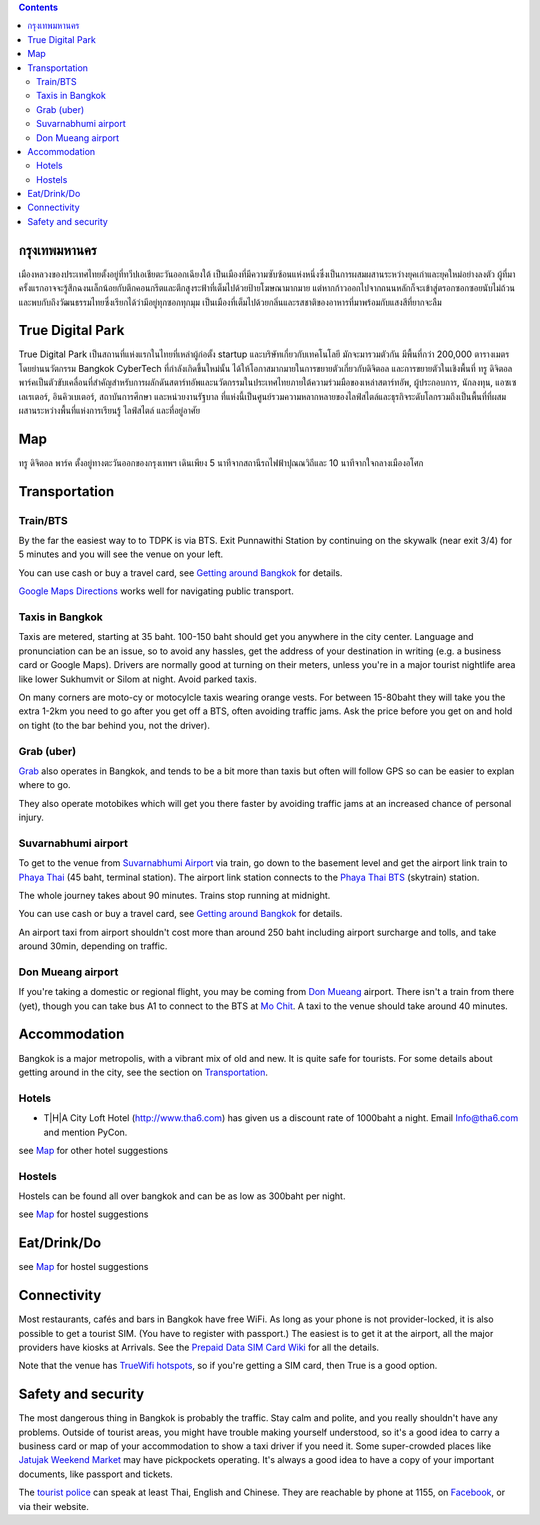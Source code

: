 .. title: สถานที่จัดงาน
.. slug: venue
.. date: 2019-04-23 22:56:21 UTC+07:00
.. type: text



.. contents::

กรุงเทพมหานคร
============

เมืองหลวงของประเทศไทยตั้งอยู่ที่ทวีปเอเชียตะวันออกเฉียงใต้ เป็นเมืองที่มีความซับซ้อนแห่งหนึ่งซึ่งเป็นการผสมผสานระหว่างยุคเก่าและยุคใหม่อย่างลงตัว
ผู้ที่มาครั้งแรกอาจจะรู้สึกฉงนเล็กน้อยกับตึกคอนกรีตและตึกสูงระฟ้าที่เต็มไปด้วยป้ายโฆษณามากมาย
แต่หากก้าวออกไปจากถนนหลักก็จะเข้าสู่ตรอกซอกซอยนับไม่ถ้วน
และพบกับถึงวัฒนธรรมไทยซึ่งเรียกได้ว่ามีอยู่ทุกซอกทุกมุม เป็นเมืองที่เต็มไปด้วยกลิ่นและรสชาติของอาหารที่มาพร้อมกับแสงสีที่ยากจะลืม

True Digital Park
=================

True Digital Park เป็นสถานที่แห่งแรกในไทยที่เหล่าผู้ก่อตั้ง startup และบริษัทเกี่ยวกับเทคโนโลยี มักจะมารวมตัวกัน มีพื้นที่กว่า 200,000
ตารางเมตร โดยย่านนวัตกรรม Bangkok CyberTech ที่กำลังเกิดขึ้นใหม่นั้น ได้ให้โอกาสมากมายในการขยายตัวเกี่ยวกับดิจิตอล และการขยายตัวในเชิงพื้นที่
ทรู ดิจิตอล พาร์คเป็นตัวขับเคลื่อนที่สำคัญสำหรับการผลักดันสตาร์ทอัพและนวัตกรรมในประเทศไทยภายใต้ความร่วมมือของเหล่าสตาร์ทอัพ, ผู้ประกอบการ,
นักลงทุน, แอซเซเลเรเตอร์, อินคิวเบเตอร์, สถาบันการศึกษา และหน่วยงานรัฐบาล ที่แห่งนี้เป็นศูนย์รวมความหลากหลายของไลฟ์สไตล์และธุรกิจระดับโลกรวมถึงเป็นพื้นที่ที่ผสมผสานระหว่างพื้นที่แห่งการเรียนรู้
ไลฟ์สไตล์ และที่อยู่อาศัย


.. image:: /venue/1.jpg


Map
============

ทรู ดิจิตอล พาร์ค ตั้งอยู่ทางตะวันออกของกรุงเทพฯ เดินเพียง 5 นาทีจากสถานีรถไฟฟ้าปุณณวิถีและ 10 นาทีจากใจกลางเมืองอโศก

.. raw:: html

     <iframe src="https://www.google.com/maps/d/embed?mid=1dIG14LV0MkTsGQtfpQHESYyoxTju7Y0M&hl=en" width="100%" height="400" frameborder="0" style="border:0" allowfullscreen></iframe>



Transportation
==============

.. image:: /venue/5.jpg


Train/BTS
---------
By the far the easiest way to to TDPK is via BTS. Exit Punnawithi Station by continuing on the
skywalk (near exit 3/4) for 5 minutes and you will see the venue on your left.

You can use cash or buy a travel card, see
`Getting around Bangkok <http://www.bangkok.com/information-travel-around/bts.htm>`_
for details.

`Google Maps Directions`_ works well for navigating public transport.

.. _Google Maps Directions: https://www.google.com/maps/dir//True+Digital+Park,+101+Sukhumvit+Rd,+Khwaeng+Bang+Chak,+Prakanong+Krung+Thep+Maha+Nakhon+10260/@13.6859721,100.575982,13z/data=!3m1!4b1!4m9!4m8!1m0!1m5!1m1!1s0x30e29ed269181bb1:0x60c3178ba983c76!2m2!1d100.6110016!2d13.6859746!3e3?authuser=1

Taxis in Bangkok
----------------

Taxis are metered, starting at 35 baht. 100-150 baht should get you anywhere in
the city center. Language and pronunciation can be an issue, so to avoid any
hassles, get the address of your destination in writing (e.g. a business card or
Google Maps).  Drivers are normally good at turning on their meters, unless
you're in a major tourist nightlife area like lower Sukhumvit or Silom at
night. Avoid parked taxis.

On many corners are moto-cy or motocylcle taxis wearing orange vests. For between
15-80baht they will take you the extra 1-2km you need to go after you get off a BTS,
often avoiding traffic jams. Ask the price before you get on and hold on tight
(to the bar behind you, not the driver).

Grab (uber)
-----------

`Grab`_ also operates in Bangkok, and tends to be a bit more than taxis but often will follow
GPS so can be easier to explan where to go.

.. _Grab: https://r.grab.com/grabdylanjay

They also operate motobikes which will get you there faster by avoiding traffic jams at an
increased chance of personal injury.

Suvarnabhumi airport
--------------------

To get to the venue from `Suvarnabhumi Airport`_ via train, go down to the basement level
and get the airport link train to `Phaya Thai`_ (45 baht, terminal station).
The airport link station connects to the `Phaya Thai BTS`_ (skytrain) station.

.. _Suvarnabhumi Airport: https://maps.google.com/?cid=1300723721569663495&hl=en&gl=gb
.. _Phaya Thai BTS: https://goo.gl/maps/V67Yk9AU26x
.. _Phaya Thai: https://goo.gl/maps/oZyJYfeV87v

The whole journey takes about 90 minutes. Trains stop running at midnight.

You can use cash or buy a travel card, see
`Getting around Bangkok <http://www.bangkok.com/information-travel-around/bts.htm>`_
for details.

An airport taxi from airport shouldn't cost more than around 250 baht including
airport surcharge and tolls, and take around 30min, depending on traffic.

Don Mueang airport
------------------

If you're taking a domestic or regional flight, you may be coming from `Don Mueang`_ airport.
There isn't a train from there (yet), though you can take bus A1 to connect to the BTS at `Mo Chit`_.
A taxi to the venue should take around 40 minutes.

.. _Don Mueang: https://goo.gl/maps/AtkU7142cjq
.. _Mo Chit: https://goo.gl/maps/WKna4RFhBvt



Accommodation
=============

Bangkok is a major metropolis, with a vibrant mix of old and new. It is quite
safe for tourists. For some details about getting around in the city, see the
section on Transportation_.


Hotels
------

- T|H|A City Loft Hotel (http://www.tha6.com) has given us a discount rate of 1000baht a night. Email Info@tha6.com and mention PyCon.

.. image:: /venue/tha-1.JPG
.. image:: /venue/tha-2.jpg
.. image:: /venue/tha-3.JPG
.. image:: /venue/tha-4.jpg
.. image:: /venue/tha-5.JPG


see Map_ for other hotel suggestions

Hostels
-------

Hostels can be found all over bangkok and can be as low as 300baht per night.

see Map_ for hostel suggestions

Eat/Drink/Do
============

see Map_ for hostel suggestions

Connectivity
============

Most restaurants, cafés and bars in Bangkok have free WiFi.
As long as your phone is not provider-locked, it is also possible to get a
tourist SIM. (You have to register with passport.) The easiest is to get it at
the airport, all the major providers have kiosks at Arrivals.
See the `Prepaid Data SIM Card Wiki <http://prepaid-data-sim-card.wikia.com/wiki/Thailand>`_ for all the details.

Note that the venue has `TrueWifi hotspots
<http://www.truewifi.net/wifi/findhotspot>`_, so if you're getting a SIM card,
then True is a good option.

Safety and security
===================

The most dangerous thing in Bangkok is probably the traffic. Stay calm and
polite, and you really shouldn't have any problems. Outside of tourist areas,
you might have trouble making yourself understood, so it's a good idea to carry
a business card or map of your accommodation to show a taxi driver if you need
it.  Some super-crowded places like `Jatujak Weekend Market
<https://www.chatuchakmarket.org/>`_ may have pickpockets operating. It's
always a good idea to have a copy of your important documents, like passport
and tickets.

The `tourist police <https://touristpolice.go.th/en/>`_ can speak at least
Thai, English and Chinese. They are reachable by phone at 1155, on
`Facebook <https://www.facebook.com/1155TPB/>`_, or via their website.





